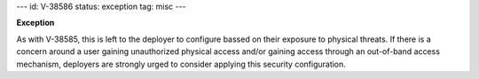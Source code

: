 ---
id: V-38586
status: exception
tag: misc
---

**Exception**

As with V-38585, this is left to the deployer to configure bassed on their
exposure to physical threats.  If there is a concern around a user gaining
unauthorized physical access and/or gaining access through an out-of-band
access mechanism, deployers are strongly urged to consider applying this
security configuration.
